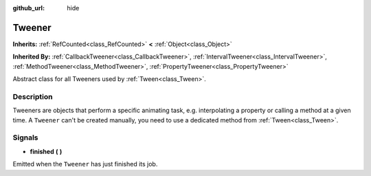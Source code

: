 :github_url: hide

.. Generated automatically by doc/tools/make_rst.py in Godot's source tree.
.. DO NOT EDIT THIS FILE, but the Tweener.xml source instead.
.. The source is found in doc/classes or modules/<name>/doc_classes.

.. _class_Tweener:

Tweener
=======

**Inherits:** :ref:`RefCounted<class_RefCounted>` **<** :ref:`Object<class_Object>`

**Inherited By:** :ref:`CallbackTweener<class_CallbackTweener>`, :ref:`IntervalTweener<class_IntervalTweener>`, :ref:`MethodTweener<class_MethodTweener>`, :ref:`PropertyTweener<class_PropertyTweener>`

Abstract class for all Tweeners used by :ref:`Tween<class_Tween>`.

Description
-----------

Tweeners are objects that perform a specific animating task, e.g. interpolating a property or calling a method at a given time. A ``Tweener`` can't be created manually, you need to use a dedicated method from :ref:`Tween<class_Tween>`.

Signals
-------

.. _class_Tweener_signal_finished:

- **finished** **(** **)**

Emitted when the ``Tweener`` has just finished its job.

.. |virtual| replace:: :abbr:`virtual (This method should typically be overridden by the user to have any effect.)`
.. |const| replace:: :abbr:`const (This method has no side effects. It doesn't modify any of the instance's member variables.)`
.. |vararg| replace:: :abbr:`vararg (This method accepts any number of arguments after the ones described here.)`
.. |constructor| replace:: :abbr:`constructor (This method is used to construct a type.)`
.. |static| replace:: :abbr:`static (This method doesn't need an instance to be called, so it can be called directly using the class name.)`
.. |operator| replace:: :abbr:`operator (This method describes a valid operator to use with this type as left-hand operand.)`

